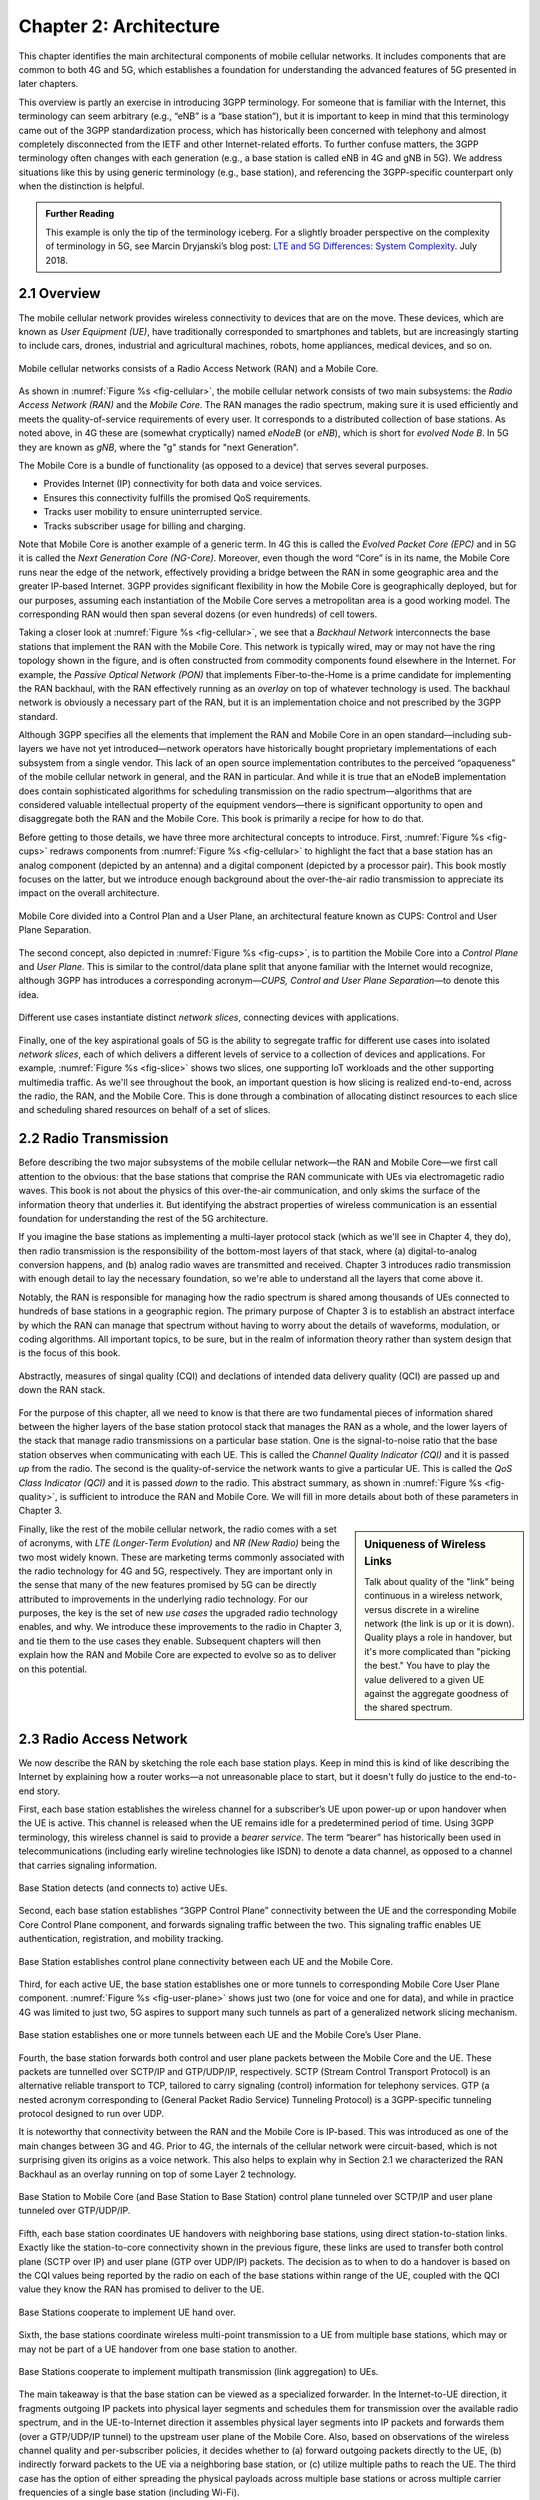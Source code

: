 Chapter 2:  Architecture
========================

.. The general plan is for the sections in this chapter to introduce
   each of the chapters that follow. It introduces high-level concepts
   and terminology, but does not go into implementation details.  The
   main takeaways should be an understanding of the main concepts
   (e.g., support for mobility, slicing/QoS, security/authentication,
   identity/addresses), but without saying too much about how this is
   realized. In a sense, this chapter doubles as a Requirements
   discussion.

   This chapter use to follow the transmission primer, and so assumes
   QCI is already defined. We'll need to include "2.2 Radio Transmission"
   to introduce a few terms and concepts like this. Generally, this
   section will need to set up the over-the-air interface as distinct
   from the RAN.

   In the big picture, we have to talk about how such a system is
   managed, and since our goal is to democratize the mobile network,
   we adopt best practices in cloud-based managed services.

   May want to explain that the components introduced in this chapter
   can be distributed, for example between the edge and central
   clouds. Different partitions/distributions will make sense in
   different usage scenarios; it’s a matter of economics. But now we
   have options we didn’t have before.

   A concluding section will introduce cross-cutting issues: slicing
   and security.
   
This chapter identifies the main architectural components of mobile
cellular networks. It includes components that are common to both 4G
and 5G, which establishes a foundation for understanding the advanced
features of 5G presented in later chapters.

This overview is partly an exercise in introducing 3GPP
terminology. For someone that is familiar with the Internet, this
terminology can seem arbitrary (e.g., “eNB” is a “base station”), but
it is important to keep in mind that this terminology came out of the
3GPP standardization process, which has historically been concerned
with telephony and almost completely disconnected from the IETF and
other Internet-related efforts. To further confuse matters, the 3GPP
terminology often changes with each generation (e.g., a base station
is called eNB in 4G and gNB in 5G). We address situations like this by
using generic terminology (e.g., base station), and referencing the
3GPP-specific counterpart only when the distinction is helpful.

.. _reading_terminology:
.. admonition:: Further Reading
		
   This example is only the tip of the terminology iceberg. For a
   slightly broader perspective on the complexity of terminology in
   5G, see Marcin Dryjanski’s blog post: `LTE and 5G Differences:
   System Complexity
   <https://www.grandmetric.com/blog/2018/07/14/lte-and-5g-differences-system-complexity/>`__.
   July 2018.

2.1 Overview
------------

The mobile cellular network provides wireless connectivity to devices
that are on the move. These devices, which are known as *User
Equipment (UE)*, have traditionally corresponded to smartphones and
tablets, but are increasingly starting to include cars, drones,
industrial and agricultural machines, robots, home appliances, medical
devices, and so on.

.. _fig-cellular:
.. figure:: figures/Slide2.png 
    :width: 600px
    :align: center
	    
    Mobile cellular networks consists of a Radio Access Network (RAN)
    and a Mobile Core.

As shown in :numref:`Figure %s <fig-cellular>`, the mobile cellular
network consists of two main subsystems: the *Radio Access Network
(RAN)* and the *Mobile Core*. The RAN manages the radio spectrum,
making sure it is used efficiently and meets the quality-of-service
requirements of every user.  It corresponds to a distributed
collection of base stations. As noted above, in 4G these are (somewhat
cryptically) named *eNodeB* (or *eNB*), which is short for *evolved
Node B*.  In 5G they are known as *gNB*, where the "g" stands for
"next Generation".

The Mobile Core is a bundle of functionality (as opposed to a
device) that serves several purposes.

-  Provides Internet (IP) connectivity for both data and voice services.
-  Ensures this connectivity fulfills the promised QoS requirements.
-  Tracks user mobility to ensure uninterrupted service.
-  Tracks subscriber usage for billing and charging.

Note that Mobile Core is another example of a generic term. In 4G this
is called the *Evolved Packet Core (EPC)* and in 5G it is called the
*Next Generation Core (NG-Core)*. Moreover, even though the word
“Core” is in its name, the Mobile Core runs near the edge of the
network, effectively providing a bridge between the RAN in some
geographic area and the greater IP-based Internet. 3GPP provides
significant flexibility in how the Mobile Core is geographically
deployed, but for our purposes, assuming each instantiation of the
Mobile Core serves a metropolitan area is a good working model. The
corresponding RAN would then span several dozens (or even hundreds) of
cell towers.

Taking a closer look at :numref:`Figure %s <fig-cellular>`, we see
that a *Backhaul Network* interconnects the base stations that
implement the RAN with the Mobile Core. This network is typically
wired, may or may not have the ring topology shown in the figure, and
is often constructed from commodity components found elsewhere in the
Internet. For example, the *Passive Optical Network (PON)* that
implements Fiber-to-the-Home is a prime candidate for implementing the
RAN backhaul, with the RAN effectively running as an *overlay* on top
of whatever technology is used. The backhaul network is obviously a
necessary part of the RAN, but it is an implementation choice and not
prescribed by the 3GPP standard.

Although 3GPP specifies all the elements that implement the RAN and
Mobile Core in an open standard—including sub-layers we have not yet
introduced—network operators have historically bought proprietary
implementations of each subsystem from a single vendor. This lack of
an open source implementation contributes to the perceived
“opaqueness” of the mobile cellular network in general, and the RAN in
particular. And while it is true that an eNodeB implementation does
contain sophisticated algorithms for scheduling transmission on the
radio spectrum—algorithms that are considered valuable intellectual
property of the equipment vendors—there is significant opportunity to
open and disaggregate both the RAN and the Mobile Core. This book
is primarily a recipe for how to do that.

Before getting to those details, we have three more architectural
concepts to introduce. First, :numref:`Figure %s <fig-cups>` redraws
components from :numref:`Figure %s <fig-cellular>` to highlight the
fact that a base station has an analog component (depicted by an
antenna) and a digital component (depicted by a processor pair). This
book mostly focuses on the latter, but we introduce enough background
about the over-the-air radio transmission to appreciate its impact on
the overall architecture.

.. _fig-cups:
.. figure:: figures/Slide3.png 
    :width: 400px
    :align: center
    
    Mobile Core divided into a Control Plan and a User Plane, an
    architectural feature known as CUPS: Control and User Plane
    Separation.

The second concept, also depicted in :numref:`Figure %s <fig-cups>`,
is to partition the Mobile Core into a *Control Plane* and *User
Plane*. This is similar to the control/data plane split that anyone
familiar with the Internet would recognize, although 3GPP has
introduces a corresponding acronym—\ *CUPS, Control and User Plane
Separation*—to denote this idea.

.. _fig-slice:
.. figure:: figures/Slide30.png 
    :width: 500px
    :align: center
    
    Different use cases instantiate distinct *network slices*,
    connecting devices with applications.

Finally, one of the key aspirational goals of 5G is the ability to
segregate traffic for different use cases into isolated *network
slices*, each of which delivers a different levels of service to a
collection of devices and applications. For example, :numref:`Figure
%s <fig-slice>` shows two slices, one supporting IoT workloads and the
other supporting multimedia traffic. As we'll see throughout the book,
an important question is how slicing is realized end-to-end, across
the radio, the RAN, and the Mobile Core. This is done through a
combination of allocating distinct resources to each slice and
scheduling shared resources on behalf of a set of slices.

2.2 Radio Transmission
----------------------

.. Establish the distinction between the over-the-air interface and
   the RAN, and introduce the minimum terminology needed in the rest
   of this chapter (most notably, the opportunity to differential
   quality-of-service). Could draw parallel to optical link. The radio
   tranmission chapter is alreay a minimal primer, so this section
   will likely be pretty short.

Before describing the two major subsystems of the mobile cellular
network—the RAN and Mobile Core—we first call attention to the
obvious: that the base stations that comprise the RAN communicate with
UEs via electromagetic radio waves. This book is not about the physics
of this over-the-air communication, and only skims the surface of the
information theory that underlies it. But identifying the abstract
properties of wireless communication is an essential foundation for
understanding the rest of the 5G architecture.

If you imagine the base stations as implementing a multi-layer
protocol stack (which as we'll see in Chapter 4, they do), then radio
transmission is the responsibility of the bottom-most layers of that
stack, where (a) digital-to-analog conversion happens, and (b) analog
radio waves are transmitted and received. Chapter 3 introduces radio
transmission with enough detail to lay the necessary foundation, so
we're able to understand all the layers that come above it.

Notably, the RAN is responsible for managing how the radio spectrum is
shared among thousands of UEs connected to hundreds of base stations
in a geographic region. The primary purpose of Chapter 3 is to
establish an abstract interface by which the RAN can manage that
spectrum without having to worry about the details of waveforms,
modulation, or coding algorithms. All important topics, to be sure,
but in the realm of information theory rather than system design that
is the focus of this book.

.. _fig-quality:
.. figure:: figures/Slide31.png 
    :width: 300px
    :align: center
    
    Abstractly, measures of singal quality (CQI) and declations
    of intended data delivery quality (QCI) are passed up and down
    the RAN stack.

For the purpose of this chapter, all we need to know is that there are
two fundamental pieces of information shared between the higher layers
of the base station protocol stack that manages the RAN as a whole,
and the lower layers of the stack that manage radio transmissions on a
particular base station. One is the signal-to-noise ratio that the
base station observes when communicating with each UE. This is called
the *Channel Quality Indicator (CQI)* and it is passed *up* from the
radio. The second is the quality-of-service the network wants to give
a particular UE. This is called the *QoS Class Indicator (QCI)* and it
is passed *down* to the radio. This abstract summary, as shown in
:numref:`Figure %s <fig-quality>`, is sufficient to introduce the RAN
and Mobile Core. We will fill in more details about both of these
parameters in Chapter 3.    

.. sidebar:: Uniqueness of Wireless Links

   Talk about quality of the "link" being continuous in a wireless
   network, versus discrete in a wireline network (the link is up or
   it is down). Quality plays a role in handover, but it's more
   complicated than "picking the best." You have to play the value
   delivered to a given UE against the aggregate goodness of the
   shared spectrum.

Finally, like the rest of the mobile cellular network, the radio comes
with a set of acronyms, with *LTE (Longer-Term Evolution)* and *NR
(New Radio)* being the two most widely known. These are marketing
terms commonly associated with the radio technology for 4G and 5G,
respectively. They are important only in the sense that many of the
new features promised by 5G can be directly attributed to improvements
in the underlying radio technology. For our purposes, the key is the
set of new *use cases* the upgraded radio technology enables, and
why. We introduce these improvements to the radio in Chapter 3, and
tie them to the use cases they enable. Subsequent chapters will then
explain how the RAN and Mobile Core are expected to evolve so as to
deliver on this potential.

2.3 Radio Access Network
------------------------

We now describe the RAN by sketching the role each base station plays.
Keep in mind this is kind of like describing the Internet by explaining
how a router works—a not unreasonable place to start, but it doesn't
fully do justice to the end-to-end story.

First, each base station establishes the wireless channel for a
subscriber’s UE upon power-up or upon handover when the UE is active.
This channel is released when the UE remains idle for a predetermined
period of time. Using 3GPP terminology, this wireless channel is said to
provide a *bearer service*. The term “bearer” has historically been used in
telecommunications (including early wireline technologies like
ISDN) to denote a data channel, as opposed to a channel that
carries signaling information.

.. _fig-active-ue:
.. figure:: figures/Slide4.png 
    :width: 500px
    :align: center

    Base Station detects (and connects to) active UEs.

Second, each base station establishes “3GPP Control Plane”
connectivity between the UE and the corresponding Mobile Core Control
Plane component, and forwards signaling traffic between the two. This
signaling traffic enables UE authentication, registration, and
mobility tracking.

.. _fig-control-plane:
.. figure:: figures/Slide5.png 
    :width: 500px
    :align: center
	    
    Base Station establishes control plane connectivity
    between each UE and the Mobile Core.

Third, for each active UE, the base station establishes one or more
tunnels to corresponding Mobile Core User Plane component.
:numref:`Figure %s <fig-user-plane>` shows just two (one for voice and
one for data), and while in practice 4G was limited to just two, 5G
aspires to support many such tunnels as part of a generalized network
slicing mechanism.

.. _fig-user-plane:
.. figure:: figures/Slide6.png 
    :width: 500px
    :align: center
	    
    Base station establishes one or more tunnels between
    each UE and the Mobile Core’s User Plane.

Fourth, the base station forwards both control and user plane packets
between the Mobile Core and the UE. These packets are tunnelled over
SCTP/IP and GTP/UDP/IP, respectively. SCTP (Stream Control Transport
Protocol) is an alternative reliable transport to TCP, tailored to carry
signaling (control) information for telephony services. GTP (a nested
acronym corresponding to (General Packet Radio Service) Tunneling
Protocol) is a 3GPP-specific tunneling protocol designed to run over
UDP.

It is noteworthy that connectivity between the RAN and the Mobile Core
is IP-based. This was introduced as one of the main changes between 3G
and 4G. Prior to 4G, the internals of the cellular network were
circuit-based, which is not surprising given its origins as a voice
network. This also helps to explain why in Section 2.1 we
characterized the RAN Backhaul as an overlay running on top of some
Layer 2 technology.

.. _fig-tunnels:
.. figure:: figures/Slide7.png 
    :width: 500px
    :align: center
	    
    Base Station to Mobile Core (and Base Station to Base
    Station) control plane tunneled over SCTP/IP and user plane
    tunneled over GTP/UDP/IP.

Fifth, each base station coordinates UE handovers with neighboring
base stations, using direct station-to-station links. Exactly like the
station-to-core connectivity shown in the previous figure, these links
are used to transfer both control plane (SCTP over IP) and user plane
(GTP over UDP/IP) packets. The decision as to when to do a handover is
based on the CQI values being reported by the radio on each of the
base stations within range of the UE, coupled with the QCI value they
know the RAN has promised to deliver to the UE.

.. _fig-handover:
.. figure:: figures/Slide8.png 
    :width: 500px
    :align: center
	    
    Base Stations cooperate to implement UE hand over.
    
Sixth, the base stations coordinate wireless multi-point transmission to
a UE from multiple base stations, which may or may not be part of a UE
handover from one base station to another.

.. _fig-link-aggregation:
.. figure:: figures/Slide9.png 
    :width: 500px
    :align: center
	    
    Base Stations cooperate to implement multipath
    transmission (link aggregation) to UEs.

The main takeaway is that the base station can be viewed as a
specialized forwarder. In the Internet-to-UE direction, it fragments
outgoing IP packets into physical layer segments and schedules them
for transmission over the available radio spectrum, and in the
UE-to-Internet direction it assembles physical layer segments into IP
packets and forwards them (over a GTP/UDP/IP tunnel) to the upstream
user plane of the Mobile Core. Also, based on observations of the
wireless channel quality and per-subscriber policies, it decides
whether to (a) forward outgoing packets directly to the UE, (b)
indirectly forward packets to the UE via a neighboring base station,
or (c) utilize multiple paths to reach the UE. The third case has the
option of either spreading the physical payloads across multiple base
stations or across multiple carrier frequencies of a single base
station (including Wi-Fi).

In other words, the RAN as a whole (i.e., not just a single base
station) not only supports handovers (an obvious requirement for
mobility), but also *link aggregation* and *load balancing*,
mechanisms that are familiar to anyone who understands the
Internet. These functions imply a global decision-making process,
whereby it’s possible to forward traffic to a different base station
(or to multiple base stations) in an effort to make efficient use of
the radio spectrum over a larger geographic area. We will revisit how
such RAN-wide (global) decisions can be made using SDN techniques in a
later chapter.

2.4 Mobile Core
---------------

The main function of the Mobile Core is to provide external packet
data network (i.e., Internet) connectivity to mobile subscribers,
while ensuring that they are authenticated and their observed service
qualities satisfy their subscription SLAs. An important aspect of the
Mobile Core is that it needs to manage all subscribers’ mobility by
keeping track of their last whereabouts at the granularity of the
serving base station. It is this support for security, mobility, and
QoS that differentiate the cellular network from Wi-Fi. The following
also serves to fill in some details about how each individual UE
connects to the network.

We start with the security architecture, which is grounded in two
trust assumptions.  First, each base station trusts that it is
connected to the Mobile Core by a secure private network, over which
it establishes the tunnels introduced in :numref:`Figure %s
<fig-tunnels>`: a GTP/UDP/IP tunnel to the Core's User Plane (Core-UP)
and a SCTP/IP tunnel to the Core's Control Plane (Core-CP). Second,
each UE has an operator-provided SIM card, which uniquely identifies
the subscriber and establishes the radio parameters (e.g., frequency
band) needed to communicate with that operator's base stations. The
SIM card also includes a secret key that the UE uses to authenticate
itself.

.. Talk about IMSIs here, and that the Core maps phone numbers into an
   IMSI. Also an opportunityt to explain how roaming works.

.. _fig-secure:
.. figure:: figures/Slide10.png 
    :width: 600px 
    :align: center 
	    
    Sequence of steps to establish secure Control and User Plane 
    channels. 

With this starting point, :numref:`Figure %s <fig-secure>` shows the
per-UE connection sequence. When a UE first becomes active, it
communicates with a nearby base station over a temporary
(unauthenticated) radio link (Step 1).  The base station forwards the
request to the Core-CP over the existing tunnel, and the Core-CP
initiates an authentication protocol with the UE (Step 2). 3GPP
identifies a set of options for authentication and encryption, where
the actual protocols used are an implementation choice. For example,
*Advanced Encryption Standard* (AES) is one of the options for
encryption. Note that this authentication exchange is initially in the
clear since the base station to UE link is not yet secure.

Once the UE and Core-CP are satisfied with each other's identity, the
Core-CP informs the other components of the parameters they will need
to service the UE (Step 3). This includes: (a) instructing the Core-UP
to initialize the user plane (e.g., assign an IP address to the UE and
set the appropriate QCI); (b) instructing the base station to
establish an encrypted channel to the UE; and (c) giving the UE the
symmetric key it will need to use the encrypted channel with the base
station.  The symmetric key is encrypted using the public key of the
UE (so only the UE can decrypt it, using its secret key). Once
complete, the UE can use the end-to-end user plane channel through the
Core-UP (Step 4).

There are three additional details of note about this process. First,
the secure control channel between the UE and the Core-CP set up
during Step 2 remains available, and is used by the Core-CP to send
additional control instructions to the UE during the course of the
session. In other words, unlike the Internet, the network is able to
"control" the communication settings in edge devices.

Second, the user plane channel established during Step 4 is referred
to as the *Default Bearer Service*, but additional channels can be
established between the UE and Core-UP, each with a potentially
different QCI. This might be done on an application-by-application
basis, for example, under the control of the Mobile Core doing *Deep
Packet Inspection* (DPI) on the traffic, looking for flows that
require special treatment.

.. _fig-per-hop:
.. figure:: figures/Slide11.png 
    :width: 500px 
    :align: center 
	    
    Sequence of per-hop tunnels involved in an end-to-end User Plane 
    channel. 

In practice, these per-flow tunnels are often bundled into an single
inter-component tunnel, which makes it impossible to differentiate the
level of service given to any particular end-to-end UE channel. This
is a limitation of 4G that 5G has ambitions to correct as part of its
support for network slicing.

Support for mobility can now be understood as the process of
re-executing one or more of the steps shown in :numref:`Figure %s
<fig-secure>` as the UE moves throughout the RAN.  The unauthenticated
link indicated by (1) allows the UE to be known to all base stations
within range. (We refer to these as *potential links* in later
chapters.)  Based on the signal's measured CQI, the base stations
communicate directly with each other to make a handover decision. Once
made, the decision is then communicated to the Mobile Core,
re-triggering the setup functions indicated by (3), which in turn
re-builds the user plane tunnel between the base station and the
Core-UP shown in :numref:`Figure %s <fig-per-hop>`. One of the most
unique features of the cellular network is that the Mobile Core's user
plane buffers data during the handover transition, avoiding dropped
packets and subsequent end-to-end retransmissions.

In other words, the mobile cellular network maintains the *UE session*
in the face of mobility (corresponding to the control and data
channels depicted by (2) and (4) in :numref:`Figure %s <fig-secure>`,
respectively), but it is able to do so only when the same Mobile Core
serves the UE (i.e., only the base station changes).  This would
typically be the case for a UE moving within a metropolitan area.
Moving between metro areas—and hence, between Mobile Cores—is
indistinguishable from power cycling a UE. The UE is assigned a new IP
address and no attempt is made to buffer and subsequently deliver
in-flight data. Independent of mobility, but relevant to this
discussion, any UE that becomes inactive for a period of time also
loses its session, with a new session established and a new IP address
assigned when the UE becomes active again.

Note that this session-based approach can be traced to the mobile
cellular network's roots as a connection-oriented network. An
interesting thought experiment is whether the Mobile Core will
continue to evolve so as to better match the connectionless
assumptions of the Internet protocols that typically run on top of it.

2.5 Managed Cloud Service
-------------------------

.. Lifted from OPs book (as a starting point)

.. Probably should describe various deployment options before settling
   into the enterprise (edge cloud) story that we plan to continue
   throughout the rest of the book.

The architectural overview presented up to this point focuses on the
functional elements of the mobile cellular network. We now turn our
attention to how this functionality is realized in practice, and we do
so in a decidely software-based and cloud-centric way. This lays the
foundation for the rest of the book, and is a marked change from the
conventional approach, whereby an operator bought closed and
proprietary base stations and core appliances from one of a handful of
vendors.

To make the discussion as concrete as possible, we use an open source
implementation, called Aether, as an example.  Aether is a
Kubernetes-based edge cloud, augmented with a 5G-based connectivity
service. Aether is targeted at enterprises that want to take advantage
of 5G connectivity in support of mission-critical edge applications
requiring predictable, low-latency connectivity. In short,
“Kubernetes-based” means Aether is able to host container-based
services, and “5G-based connectivity” means Aether is able to connect
those services to mobile devices throughout the enterprise's physical
plant.

Aether supports this combination by implementing both the RAN and the
user plane of the Mobile Core on-prem, as cloud-native workloads
co-located on the Aether cluster. This is often referred to as *local
breakout* because it enables direct communication between mobile
devices and edge applications without data traffic leaving the
enterprise. This scenario is depicted in :numref:`Figure %s
<fig-hybrid>`, which does not name the edge applications, but
substituting Internet-of-Things (IoT) would be an illustrative
example.

.. _fig-hybrid:
.. figure:: figures/ops/Slide2.png
   :width: 700px
   :align: center

   Overview of Aether as a hybrid cloud, with edge apps and the 5G
   data plane (called *local breakout*) running on-prem and various
   management and control-related workloads running in a central
   cloud.

The approach includes both edge (on-prem) and centralized (off-prem)
components. This is true for edge apps, which often have a centralized
counterpart running in a commodity cloud. It is also true for the 5G
Mobile Core, where the on-prem User Plane (UP) is paired with a
centralized Control Plane (CP). The central cloud shown in this figure
might be private (i.e., operated by the enterprise), public (i.e.,
operated by a commercial cloud provider), or some combination of the
two (i.e., not all centralized elements need to run in the same
cloud). Also shown in :numref:`Figure %s <fig-hybrid>` is a
centralized *Control and Management Platform*. This represents all the
functionality needed to offer Aether as a managed service, with system
administrators using a portal exported by this platform to operate the
underlying infrastructure and services within their enterprise.
   
Once we deconstruct the individual components in more details in the
next three chapters, we return to the question of how the resulting
set of components can be assembled into an operational edge cloud in
Chapter 6. The end result is 5G connectivity as a managed cloud service.

